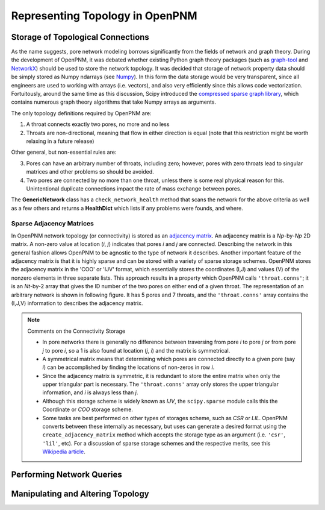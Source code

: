 .. _topology:

###############################################################################
Representing Topology in OpenPNM
###############################################################################

===============================================================================
Storage of Topological Connections
===============================================================================
As the name suggests, pore network modeling borrows significantly from the fields of network and graph theory.  During the development of OpenPNM, it was debated whether existing Python graph theory packages (such as `graph-tool <http://graph-tool.skewed.de/>`_ and `NetworkX <http://networkx.github.io/>`_) should be used to store the network topology.  It was decided that storage of network property data should be simply stored as Numpy ndarrays (see `Numpy <http://www.numpy.org/>`_).  In this form the data storage would be very transparent, since all engineers are used to working with arrays (i.e. vectors), and also very efficiently since this allows code vectorization.  Fortuitously, around the same time as this discussion, Scipy introduced the `compressed sparse graph library <http://docs.scipy.org/doc/scipy/reference/sparse.csgraph.html>`_, which contains numerous graph theory algorithms that take Numpy arrays as arguments.

The only topology definitions required by OpenPNM are:

1. A throat connects exactly two pores, no more and no less

2. Throats are non-directional, meaning that flow in either direction is equal (note that this restriction might be worth relaxing in a future release)

Other general, but non-essential rules are:

3. Pores can have an arbitrary number of throats, including zero; however, pores with zero throats lead to singular matrices and other problems so should be avoided.

4. Two pores are connected by no more than one throat, unless there is some real physical reason for this.  Unintentional duplicate connections impact the rate of mass exchange between pores.

The **GenericNetwork** class has a ``check_network_health`` method that scans the network for the above criteria as well as a few others and returns a **HealthDict** which lists if any problems were founds, and where.

-------------------------------------------------------------------------------
Sparse Adjacency Matrices
-------------------------------------------------------------------------------

In OpenPNM network topology (or connectivity) is stored as an `adjacency matrix <http://en.wikipedia.org/wiki/Adjacency_matrix>`_.  An adjacency matrix is a *Np*-by-*Np* 2D matrix.  A non-zero value at location (*i*, *j*) indicates that pores *i* and *j* are connected.  Describing the network in this general fashion allows OpenPNM to be agnostic to the type of network it describes.  Another important feature of the adjacency matrix is that it is highly sparse and can be stored with a variety of sparse storage schemes.  OpenPNM stores the adjacency matrix in the 'COO' or 'IJV' format, which essentially stores the coordinates (I,J) and values (V) of the nonzero elements in three separate lists.  This approach results in a property which OpenPNM calls ``'throat.conns'``; it is an *Nt*-by-2 array that gives the ID number of the two pores on either end of a given throat.  The representation of an arbitrary network is shown in following figure. It has 5 pores and 7 throats, and the ``'throat.conns'`` array contains the (I,J,V) information to describes the adjacency matrix.

.. image:: http://i.imgur.com/rMpezCc.png

.. note::  Comments on the Connectivity Storage

    * In pore networks there is generally no difference between traversing from pore *i* to pore *j* or from pore *j* to pore *i*, so a 1 is also found at location (*j*, *i*) and the matrix is symmetrical.
    * A symmetrical matrix means that determining which pores are connected directly to a given pore (say *i*) can be accomplished by finding the locations of non-zeros in row *i*.
    * Since the adjacency matrix is symmetric, it is redundant to store the entire matrix when only the upper triangular part is necessary.  The ``'throat.conns'`` array only stores the upper triangular information, and *i* is always less than *j*.
    * Although this storage scheme is widely known as *IJV*, the ``scipy.sparse`` module calls this the Coordinate or *COO* storage scheme.
    * Some tasks are best performed on other types of storages scheme, such as *CSR* or *LIL*.  OpenPNM converts between these internally as necessary, but uses can generate a desired format using the ``create_adjacency_matrix`` method which accepts the storage type as an argument (i.e. ``'csr'``, ``'lil'``, etc).  For a discussion of sparse storage schemes and the respective merits, see this `Wikipedia article <http://en.wikipedia.org/wiki/Sparse_matrix>`_.

===============================================================================
Performing Network Queries
===============================================================================



===============================================================================
Manipulating and Altering Topology
===============================================================================
